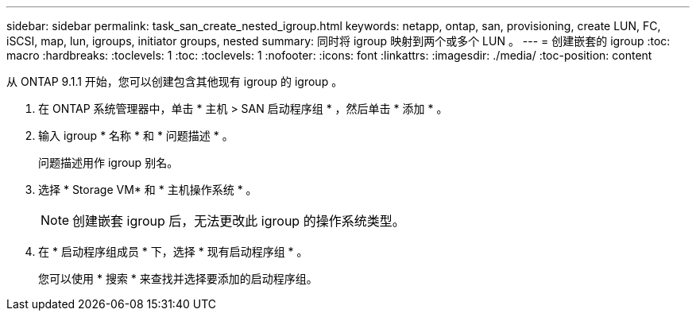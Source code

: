 ---
sidebar: sidebar 
permalink: task_san_create_nested_igroup.html 
keywords: netapp, ontap, san, provisioning, create LUN, FC, iSCSI, map, lun, igroups, initiator groups, nested 
summary: 同时将 igroup 映射到两个或多个 LUN 。 
---
= 创建嵌套的 igroup
:toc: macro
:hardbreaks:
:toclevels: 1
:toc: 
:toclevels: 1
:nofooter: 
:icons: font
:linkattrs: 
:imagesdir: ./media/
:toc-position: content


[role="lead"]
从 ONTAP 9.1.1 开始，您可以创建包含其他现有 igroup 的 igroup 。

. 在 ONTAP 系统管理器中，单击 * 主机 > SAN 启动程序组 * ，然后单击 * 添加 * 。
. 输入 igroup * 名称 * 和 * 问题描述 * 。
+
问题描述用作 igroup 别名。

. 选择 * Storage VM* 和 * 主机操作系统 * 。
+

NOTE: 创建嵌套 igroup 后，无法更改此 igroup 的操作系统类型。

. 在 * 启动程序组成员 * 下，选择 * 现有启动程序组 * 。
+
您可以使用 * 搜索 * 来查找并选择要添加的启动程序组。


